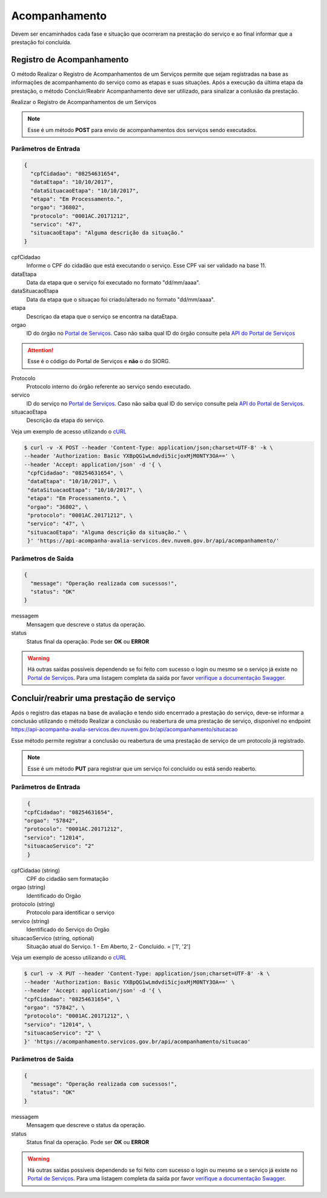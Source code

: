 ﻿Acompanhamento
**************

Devem ser encaminhados cada fase e situação que ocorreram na prestação do serviço e ao final informar que a prestação foi concluída.

Registro de Acompanhamento
---------------------------

O método Realizar o Registro de Acompanhamentos de um Serviços permite que sejam registradas na base as informações de acompanhamento do serviço como as etapas e suas situações. Após a execução da última etapa da prestação, o método Concluir/Reabrir Acompanhamento deve ser utilizado, para sinalizar a conlusão da prestação.

Realizar o Registro de Acompanhamentos de um Serviços 

.. note::
   Esse é um método **POST** para envio de acompanhamentos dos serviços sendo executados.

Parâmetros de Entrada
++++++++++++++++++++++

.. code-block:: json
   
   {
     "cpfCidadao": "08254631654",
     "dataEtapa": "10/10/2017",
     "dataSituacaoEtapa": "10/10/2017",
     "etapa": "Em Processamento.",
     "orgao": "36802",
     "protocolo": "0001AC.20171212",
     "servico": "47",
     "situacaoEtapa": "Alguma descrição da situação."
   }

cpfCidadao
   Informe o CPF do cidadão que está executando o serviço. Esse CPF vai ser validado na base 11.

dataEtapa
   Data da etapa que o serviço foi executado no formato "dd/mm/aaaa".

dataSituacaoEtapa
   Data da etapa que o situaçao foi criado/alterado no formato "dd/mm/aaaa".

etapa
   Descriçao da etapa que o serviço se encontra na dataEtapa.

orgao
   ID do órgão no `Portal de Serviços`_. Caso não saiba qual ID do órgão consulte pela `API do Portal de Serviços`_

.. attention::
   Esse é o código do Portal de Serviços e **não** o do SIORG.

Protocolo
   Protocolo interno do órgão referente ao serviço sendo executado.

servico
   ID do serviço no `Portal de Serviços`_. Caso não saiba qual ID do serviço consulte pela `API do Portal de Serviços`_.

situacaoEtapa
   Descrição da etapa do serviço.

Veja um exemplo de acesso utilizando o cURL_

.. code-block:: console

    $ curl -v -X POST --header 'Content-Type: application/json;charset=UTF-8' -k \
    --header 'Authorization: Basic YXBpQG1wLmdvdi5icjoxMjM0NTY3OA==' \ 
    --header 'Accept: application/json' -d '{ \ 
     "cpfCidadao": "08254631654", \ 
     "dataEtapa": "10/10/2017", \ 
     "dataSituacaoEtapa": "10/10/2017", \ 
     "etapa": "Em Processamento.", \ 
     "orgao": "36802", \ 
     "protocolo": "0001AC.20171212", \ 
     "servico": "47", \ 
     "situacaoEtapa": "Alguma descrição da situação." \ 
     }' 'https://api-acompanha-avalia-servicos.dev.nuvem.gov.br/api/acompanhamento/'

Parâmetros de Saída
++++++++++++++++++++++

.. code-block:: json

    { 
      "message": "Operação realizada com sucessos!",
      "status": "OK"
    }

messagem
   Mensagem que descreve o status da operação.

status
   Status final da operação. Pode ser **OK** ou **ERROR** 

.. warning::
    Há outras saídas possíveis dependendo se foi feito com sucesso o login ou mesmo se o serviço já existe no `Portal de Serviços`_. Para uma listagem completa da saída por favor `verifique a documentação Swagger`_.

﻿Concluir/reabrir uma prestação de serviço
-----------------------------------------

Após o registro das etapas na base de avaliação e tendo sido encerrrado a prestação do serviço, deve-se informar a conclusão utilizando o método Realizar a conclusão ou reabertura de uma prestação de serviço, disponível no endpoint https://api-acompanha-avalia-servicos.dev.nuvem.gov.br/api/acompanhamento/situcacao

Esse método permite registrar a conclusão ou reabertura de uma prestação de serviço de um protocolo já registrado.

.. note::
   Esse é um método **PUT** para registrar que um serviço foi concluído ou está sendo reaberto.


Parâmetros de Entrada
++++++++++++++++++++++

.. code-block:: json
   
   {
  "cpfCidadao": "08254631654",
  "orgao": "57842",
  "protocolo": "0001AC.20171212",
  "servico": "12014",
  "situacaoServico": "2"
   }

cpfCidadao (string)
   CPF do cidadão sem formatação

orgao (string)
   Identificado do Orgão
protocolo (string)
   Protocolo para identificar o serviço

servico (string)
   Identificado do Serviço do Orgão
situacaoServico (string, optional)
   Situação atual do Serviço. 1 - Em Aberto, 2 - Concluído. = ['1', '2']


Veja um exemplo de acesso utilizando o cURL_

.. code-block:: console

    $ curl -v -X PUT --header 'Content-Type: application/json;charset=UTF-8' -k \
    --header 'Authorization: Basic YXBpQG1wLmdvdi5icjoxMjM0NTY3OA==' \ 
    --header 'Accept: application/json' -d '{ \ 
    "cpfCidadao": "08254631654", \ 
    "orgao": "57842", \ 
    "protocolo": "0001AC.20171212", \ 
    "servico": "12014", \ 
    "situacaoServico": "2" \ 
    }' 'https://acompanhamento.servicos.gov.br/api/acompanhamento/situacao'

Parâmetros de Saída
++++++++++++++++++++++

.. code-block:: json

    { 
      "message": "Operação realizada com sucessos!",
      "status": "OK"
    }

messagem
   Mensagem que descreve o status da operação.

status
   Status final da operação. Pode ser **OK** ou **ERROR** 

.. warning::
    Há outras saídas possíveis dependendo se foi feito com sucesso o login ou mesmo se o serviço já existe no `Portal de Serviços`_. Para uma listagem completa da saída por favor `verifique a documentação Swagger`_.

.. _cURl: https://curl.haxx.se/
.. _`Login`: login.html
.. _`Portal de Serviços`: http://servicos.gov.br
.. _`API do Portal de Serviços`: https://servicos.pre.nuvem.gov.br/api/v1/docs
.. _`verifique a documentação Swagger`: https://api-acompanha-avalia-servicos.dev.nuvem.gov.br/api/acompanhamento/swagger-ui.html
